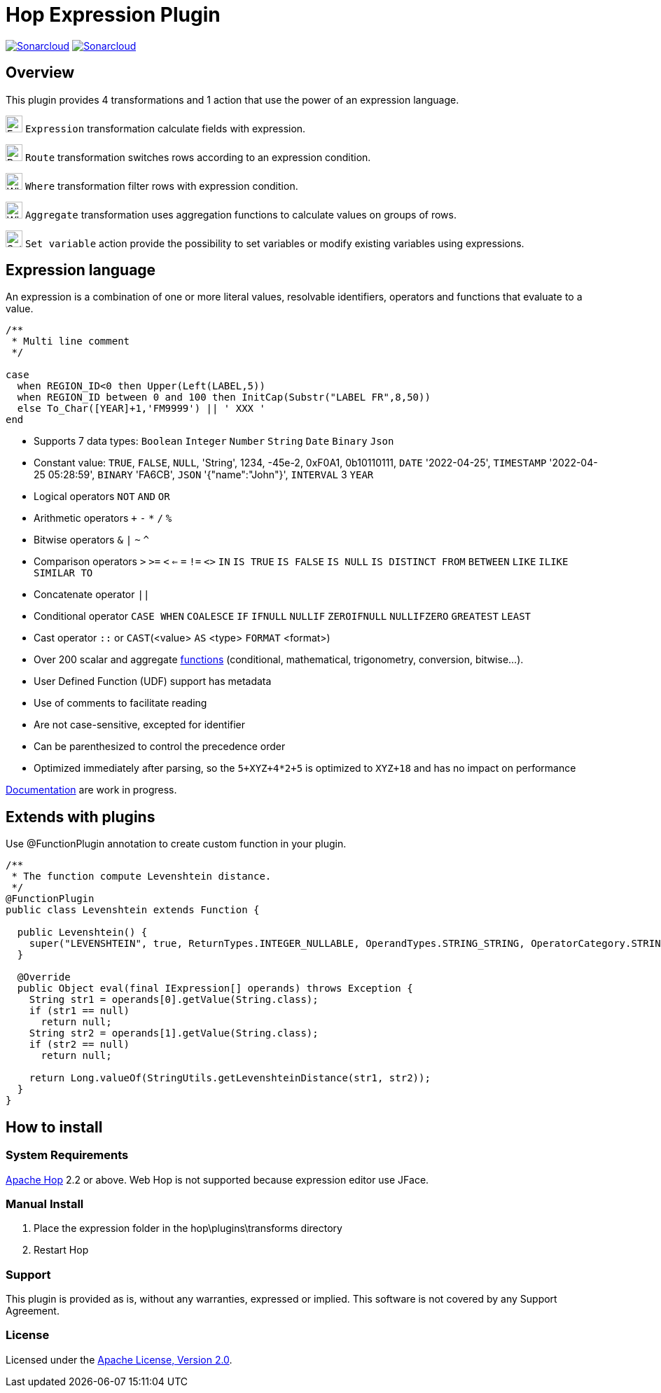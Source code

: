 ////
Licensed to the Apache Software Foundation (ASF) under one
or more contributor license agreements.  See the NOTICE file
distributed with this work for additional information
regarding copyright ownership.  The ASF licenses this file
to you under the Apache License, Version 2.0 (the
"License"); you may not use this file except in compliance
with the License.  You may obtain a copy of the License at
  http://www.apache.org/licenses/LICENSE-2.0
Unless required by applicable law or agreed to in writing,
software distributed under the License is distributed on an
"AS IS" BASIS, WITHOUT WARRANTIES OR CONDITIONS OF ANY
KIND, either express or implied.  See the License for the
specific language governing permissions and limitations
under the License.
////
# Hop Expression Plugin
:url-sonarcloud: https://sonarcloud.io/dashboard?id=hop-expression

image:https://sonarcloud.io/api/project_badges/measure?project=hop-expression&metric=alert_status[Sonarcloud,link={url-sonarcloud}]
image:https://sonarcloud.io/api/project_badges/measure?project=hop-expression&metric=coverage[Sonarcloud,link={url-sonarcloud}]

## Overview

This plugin provides 4 transformations and 1 action that use the power of an expression language.

image:https://raw.githubusercontent.com/nadment/hop-expression/master/plugins/src/main/resources/expression.svg[Expression,24,24,role=text-center]
`Expression` transformation calculate fields with expression.

image:https://raw.githubusercontent.com/nadment/hop-expression/master/plugins/src/main/resources/route.svg[Route,24,24,role=left]
`Route` transformation switches rows according to an expression condition.

image:https://raw.githubusercontent.com/nadment/hop-expression/master/plugins/src/main/resources/where.svg[Where,24,24,role=left]
`Where` transformation filter rows with expression condition.

image:https://raw.githubusercontent.com/nadment/hop-expression/master/plugins/src/main/resources/aggregate.svg[Where,24,24,role=left]
`Aggregate` transformation uses aggregation functions to calculate values on groups of rows.


image:https://raw.githubusercontent.com/nadment/hop-expression/master/plugins/src/main/resources/setvariable.svg[Set variable,24,24,role=left]
`Set variable` action provide the possibility to set variables or modify existing variables using expressions.


## Expression language

An expression is a combination of one or more literal values, resolvable identifiers, operators and functions that evaluate to a value.

----
/** 
 * Multi line comment
 */

case 
  when REGION_ID<0 then Upper(Left(LABEL,5))
  when REGION_ID between 0 and 100 then InitCap(Substr("LABEL FR",8,50)) 
  else To_Char([YEAR]+1,'FM9999') || ' XXX '
end
----
* Supports 7 data types: `Boolean` `Integer` `Number` `String` `Date` `Binary` `Json` 
* Constant value: `TRUE`, `FALSE`, `NULL`, 'String', 1234, -45e-2, 0xF0A1, 0b10110111, `DATE` '2022-04-25', `TIMESTAMP` '2022-04-25 05:28:59', `BINARY` 'FA6CB', `JSON` '{"name":"John"}', `INTERVAL` 3 `YEAR`
* Logical operators `NOT` `AND` `OR`
* Arithmetic operators `+` `-` `*` `/` `%`
* Bitwise operators  `&` `|` `~` `^`
* Comparison operators `>` `>=` `<` `<=` `=` `!=` `<>` `IN` `IS TRUE` `IS FALSE` `IS NULL` `IS DISTINCT FROM` `BETWEEN` `LIKE` `ILIKE` `SIMILAR TO`
* Concatenate operator `||`
* Conditional operator `CASE WHEN` `COALESCE` `IF` `IFNULL` `NULLIF` `ZEROIFNULL` `NULLIFZERO` `GREATEST` `LEAST` 
* Cast operator  `::` or `CAST`(<value> `AS` <type> `FORMAT` <format>)
* Over 200 scalar and aggregate https://github.com/nadment/hop-expression/blob/master/plugins/src/main/doc/functions.adoc[functions] (conditional, mathematical, trigonometry, conversion, bitwise...).
* User Defined Function (UDF) support has metadata
* Use of comments to facilitate reading
* Are not case-sensitive, excepted for identifier
* Can be parenthesized to control the precedence order
* Optimized immediately after parsing, so the `5+XYZ+4*2+5` is optimized to `XYZ+18` and has no impact on performance


https://github.com/nadment/hop-expression/blob/master/plugins/src/main/doc/expression.adoc[Documentation] are work in progress.


## Extends with plugins

Use @FunctionPlugin annotation to create custom function in your plugin. 

----
/** 
 * The function compute Levenshtein distance.
 */
@FunctionPlugin
public class Levenshtein extends Function {

  public Levenshtein() {
    super("LEVENSHTEIN", true, ReturnTypes.INTEGER_NULLABLE, OperandTypes.STRING_STRING, OperatorCategory.STRING, "/docs/levenshtein.html");
  }

  @Override
  public Object eval(final IExpression[] operands) throws Exception {
    String str1 = operands[0].getValue(String.class);
    if (str1 == null)
      return null;
    String str2 = operands[1].getValue(String.class);
    if (str2 == null)
      return null;

    return Long.valueOf(StringUtils.getLevenshteinDistance(str1, str2));
  }
}
----

## How to install

### System Requirements

https://hop.apache.org[Apache Hop] 2.2 or above.
Web Hop is not supported because expression editor use JFace.

### Manual Install

1. Place the expression folder in the hop\plugins\transforms directory
2. Restart Hop

### Support

This plugin is provided as is, without any warranties, expressed or implied. This software is not covered by any Support Agreement.

### License

Licensed under the https://www.apache.org/licenses/LICENSE-2.0[Apache License, Version 2.0].
